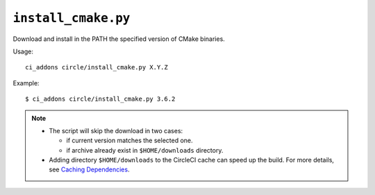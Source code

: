 ``install_cmake.py``
^^^^^^^^^^^^^^^^^^^^

Download and install in the PATH the specified version of CMake binaries.

Usage::

    ci_addons circle/install_cmake.py X.Y.Z

Example::

    $ ci_addons circle/install_cmake.py 3.6.2

.. note::

    - The script will skip the download in two cases:

      - if current version matches the selected one.

      - if archive already exist in ``$HOME/downloads`` directory.

    - Adding directory ``$HOME/downloads`` to the CircleCI cache can speed up
      the build. For more details, see `Caching Dependencies <https://circleci.com/docs/2.0/caching/>`_.